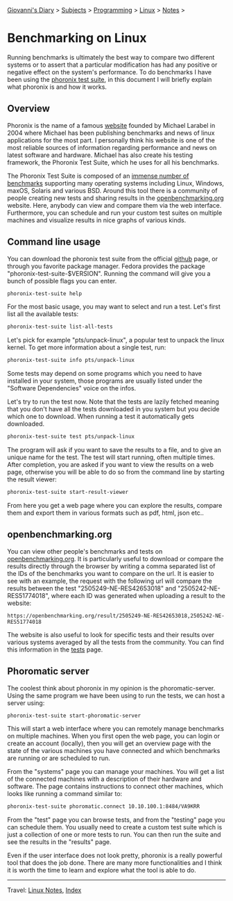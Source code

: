 #+startup: content indent

[[file:../../index.org][Giovanni's Diary]] > [[file:../../subjects.org][Subjects]] > [[file:../programming.org][Programming]] > [[file:linux.org][Linux]] > [[file:notes.org][Notes]] >

* Benchmarking on Linux
:PROPERTIES:
:RSS: true
:DATE: 24 May 2025 00:00:00 GMT
:CATEGORY: Programming
:AUTHOR: Giovanni Santini
:LINK: https://giovanni-diary.netlify.app/programming/linux/benchmarking-on-linux.html
:END:
#+INDEX: Giovanni's Diary!Programming!Linux!Benchmarking on Linux

Running benchmarks is ultimately the best way to compare two different
systems or to assert that a particular modification has had any
positive or negative effect on the system's performance. To do
benchmarks I have been using the [[https://github.com/phoronix-test-suite/phoronix-test-suite][phoronix test suite]], in this document
I will briefly explain what phoronix is and how it works.

** Overview

Phoronix is the name of a famous [[https://www.phoronix.com/][website]] founded by Michael Larabel in
2004 where Michael has been publishing benchmarks and news of linux
applications for the most part. I personally think his website is one
of the most reliable sources of information regarding performance and
news on latest software and hardware. Michael has also create his
testing framework, the Phoronix Test Suite, which he uses for all his
benchmarks.

The Phoronix Test Suite is composed of an [[https://openbenchmarking.org/tests][immense number of benchmarks]]
supporting many operating systems including Linux, Windows, maxOS,
Solaris and various BSD. Around this tool there is a community of
people creating new tests and sharing results in the
[[https://openbenchmarking.org/results/latest][openbenchmarking.org]] website. Here, anybody can view and compare them
via the web interface. Furthermore, you can schedule and run your
custom test suites on multiple machines and visualize results in nice
graphs of various kinds.

** Command line usage

You can download the phoronix test suite from the official [[https://github.com/phoronix-test-suite/phoronix-test-suite][github]]
page, or through you favorite package manager. Fedora provides the
package "phoronix-test-suite-$VERSION". Running the command will give
you a bunch of possible flags you can enter.

#+begin_src bash
  phoronix-test-suite help
#+end_src

For the most basic usage, you may want to select and run a test. Let's
first list all the available tests:

#+begin_src bash
  phoronix-test-suite list-all-tests
#+end_src

Let's pick for example "pts/unpack-linux", a popular test to unpack the
linux kernel. To get more information about a single test, run:

#+begin_src bash
   phoronix-test-suite info pts/unpack-linux
#+end_src

Some tests may depend on some programs which you need to have
installed in your system, those programs are usually listed under the
"Software Dependencies" voice on the infos.

Let's try to run the test now. Note that the tests are lazily fetched
meaning that you don't have all the tests downloaded in you system but
you decide which one to download. When running a test it automatically
gets downloaded.

#+begin_src bash
  phoronix-test-suite test pts/unpack-linux
#+end_src

The program will ask if you want to save the results to a file, and to
give an unique name for the test. The test will start running, often
multiple times. After completion, you are asked if you want to view
the results on a web page, otherwise you will be able to do so from
the command line by starting the result viewer:

#+begin_src bash
   phoronix-test-suite start-result-viewer
#+end_src

From here you get a web page where you can explore the results,
compare them and export them in various formats such as pdf, html,
json etc..

** openbenchmarking.org

You can view other people's benchmarks and tests on
[[https://openbenchmarking.org/][openbenchmarking.org]]. It is particularly useful to download or compare
the results directly through the browser by writing a comma separated
list of the IDs of the benchmarks you want to compare on the url. It
is easier to see with an example, the request with the following url
will compare the results between the test "2505249-NE-RES42653018" and
"2505242-NE-RES51774018", where each ID was generated when uploading a
result to the website:

#+begin_src
  https://openbenchmarking.org/result/2505249-NE-RES42653018,2505242-NE-RES51774018
#+end_src

The website is also useful to look for specific tests and their
results over various systems averaged by all the tests from the
community. You can find this information in the [[https://openbenchmarking.org/tests][tests]] page.

#+CAPTION: A test on openbenchmarking.com
#+NAME:   fig:openbenchmarking-test
#+ATTR_ORG: :align center
#+ATTR_HTML: :align center
#+ATTR_HTML: :width 600px
#+ATTR_ORG: :width 600px
[[../../ephemeris/images/openbenchmarking.png]]

** Phoromatic server

The coolest think about phoronix in my opinion is the
phoromatic-server. Using the same program we have been using to run
the tests, we can host a server using:

#+begin_src bash
  phoronix-test-suite start-phoromatic-server
#+end_src

This will start a web interface where you can remotely manage
benchmarks on multiple machines. When you first open the web page,
you can login or create an account (locally), then you will get an
overview page with the state of the various machines you have
connected and which benchmarks are running or are scheduled to run.

From the "systems" page you can manage your machines. You will get
a list of the connected machines with a description of their hardware
and software. The page contains instructions to connect other machines,
which looks like running a command similar to:

#+begin_src bash
  phoronix-test-suite phoromatic.connect 10.10.100.1:8484/VA9KRR
#+end_src

From the "test" page you can browse tests, and from the "testing"
page you can schedule them. You usually need to create a custom
test suite which is just a collection of one or more tests to run. You
can then run the suite and see the results in the "results" page.

Even if the user interface does not look pretty, phoronix is a really
powerful tool that does the job done. There are many more
functionalities and I think it is worth the time to learn and explore
what the tool is able to do.

-----

Travel: [[file:./notes.org][Linux Notes]], [[../../theindex.org][Index]]
